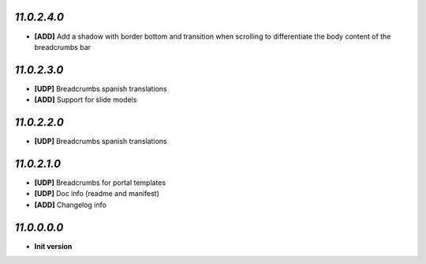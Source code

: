`11.0.2.4.0`
------------
- **[ADD]** Add a shadow with border bottom and transition when scrolling to differentiate the body content of the breadcrumbs bar

`11.0.2.3.0`
------------
- **[UDP]** Breadcrumbs spanish translations
- **[ADD]** Support for slide models

`11.0.2.2.0`
------------
- **[UDP]** Breadcrumbs spanish translations

`11.0.2.1.0`
------------
- **[UDP]** Breadcrumbs for portal templates
- **[UDP]** Doc info (readme and manifest)
- **[ADD]** Changelog info

`11.0.0.0.0`
------------
- **Init version**
